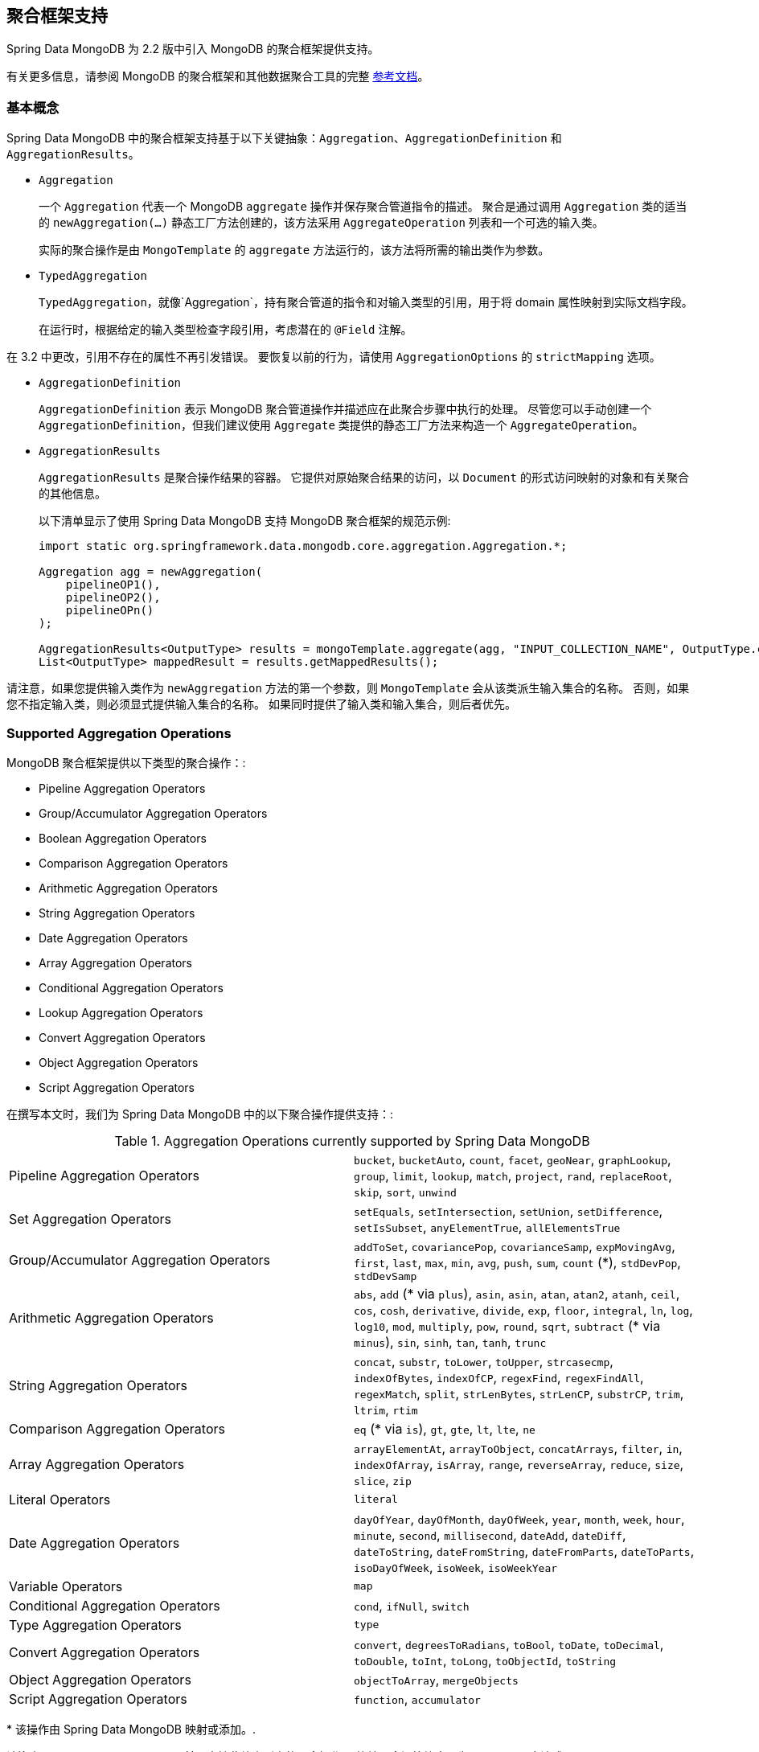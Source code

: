 [[mongo.aggregation]]
== 聚合框架支持

Spring Data MongoDB 为 2.2 版中引入 MongoDB 的聚合框架提供支持。

有关更多信息，请参阅 MongoDB 的聚合框架和其他数据聚合工具的完整 https://docs.mongodb.org/manual/aggregation/[参考文档]。

[[mongo.aggregation.basic-concepts]]
=== 基本概念

Spring Data MongoDB 中的聚合框架支持基于以下关键抽象：`Aggregation`、`AggregationDefinition` 和 `AggregationResults`。

* `Aggregation`
+
一个 `Aggregation` 代表一个 MongoDB `aggregate` 操作并保存聚合管道指令的描述。 聚合是通过调用 `Aggregation` 类的适当的 `newAggregation(…)` 静态工厂方法创建的，该方法采用 `AggregateOperation` 列表和一个可选的输入类。
+
实际的聚合操作是由 `MongoTemplate` 的 `aggregate` 方法运行的，该方法将所需的输出类作为参数。
+
* `TypedAggregation`
+
`TypedAggregation`，就像`Aggregation`，持有聚合管道的指令和对输入类型的引用，用于将 domain 属性映射到实际文档字段。
+
在运行时，根据给定的输入类型检查字段引用，考虑潜在的  `@Field`  注解。
[NOTE]
====
在 3.2 中更改，引用不存在的属性不再引发错误。 要恢复以前的行为，请使用 `AggregationOptions` 的 `strictMapping` 选项。
====
* `AggregationDefinition`
+
`AggregationDefinition` 表示 MongoDB 聚合管道操作并描述应在此聚合步骤中执行的处理。 尽管您可以手动创建一个 `AggregationDefinition`，但我们建议使用 `Aggregate` 类提供的静态工厂方法来构造一个 `AggregateOperation`。
+
* `AggregationResults`
+
`AggregationResults` 是聚合操作结果的容器。 它提供对原始聚合结果的访问，以  `Document`  的形式访问映射的对象和有关聚合的其他信息。
+
以下清单显示了使用 Spring Data MongoDB 支持 MongoDB 聚合框架的规范示例:
+
[source,java]
----
import static org.springframework.data.mongodb.core.aggregation.Aggregation.*;

Aggregation agg = newAggregation(
    pipelineOP1(),
    pipelineOP2(),
    pipelineOPn()
);

AggregationResults<OutputType> results = mongoTemplate.aggregate(agg, "INPUT_COLLECTION_NAME", OutputType.class);
List<OutputType> mappedResult = results.getMappedResults();
----

请注意，如果您提供输入类作为 `newAggregation` 方法的第一个参数，则 `MongoTemplate` 会从该类派生输入集合的名称。 否则，如果您不指定输入类，则必须显式提供输入集合的名称。 如果同时提供了输入类和输入集合，则后者优先。

[[mongo.aggregation.supported-aggregation-operations]]
=== Supported Aggregation Operations

MongoDB 聚合框架提供以下类型的聚合操作：:

* Pipeline Aggregation Operators
* Group/Accumulator Aggregation Operators
* Boolean Aggregation Operators
* Comparison Aggregation Operators
* Arithmetic Aggregation Operators
* String Aggregation Operators
* Date Aggregation Operators
* Array Aggregation Operators
* Conditional Aggregation Operators
* Lookup Aggregation Operators
* Convert Aggregation Operators
* Object Aggregation Operators
* Script Aggregation Operators

在撰写本文时，我们为 Spring Data MongoDB 中的以下聚合操作提供支持：:

.Aggregation Operations currently supported by Spring Data MongoDB
[cols="2*"]
|===
| Pipeline Aggregation Operators
| `bucket`, `bucketAuto`, `count`, `facet`, `geoNear`, `graphLookup`, `group`, `limit`, `lookup`, `match`, `project`, `rand`, `replaceRoot`, `skip`, `sort`, `unwind`

| Set Aggregation Operators
| `setEquals`, `setIntersection`, `setUnion`, `setDifference`, `setIsSubset`, `anyElementTrue`, `allElementsTrue`

| Group/Accumulator Aggregation Operators
| `addToSet`, `covariancePop`, `covarianceSamp`, `expMovingAvg`, `first`, `last`, `max`, `min`, `avg`, `push`, `sum`, `count` (+++*+++), `stdDevPop`, `stdDevSamp`

| Arithmetic Aggregation Operators
| `abs`, `add` (+++*+++ via `plus`), `asin`, `asin`, `atan`, `atan2`, `atanh`, `ceil`, `cos`, `cosh`, `derivative`, `divide`, `exp`, `floor`, `integral`, `ln`, `log`, `log10`, `mod`, `multiply`, `pow`, `round`, `sqrt`, `subtract` (+++*+++ via `minus`), `sin`, `sinh`, `tan`, `tanh`, `trunc`

| String Aggregation Operators
| `concat`, `substr`, `toLower`, `toUpper`, `strcasecmp`, `indexOfBytes`, `indexOfCP`, `regexFind`, `regexFindAll`, `regexMatch`, `split`, `strLenBytes`, `strLenCP`, `substrCP`, `trim`, `ltrim`, `rtim`

| Comparison Aggregation Operators
| `eq` (+++*+++ via `is`), `gt`, `gte`, `lt`, `lte`, `ne`

| Array Aggregation Operators
| `arrayElementAt`, `arrayToObject`, `concatArrays`, `filter`, `in`, `indexOfArray`, `isArray`, `range`, `reverseArray`, `reduce`, `size`, `slice`, `zip`

| Literal Operators
| `literal`

| Date Aggregation Operators
| `dayOfYear`, `dayOfMonth`, `dayOfWeek`, `year`, `month`, `week`, `hour`, `minute`, `second`, `millisecond`, `dateAdd`, `dateDiff`, `dateToString`, `dateFromString`, `dateFromParts`, `dateToParts`, `isoDayOfWeek`, `isoWeek`, `isoWeekYear`

| Variable Operators
| `map`

| Conditional Aggregation Operators
| `cond`, `ifNull`, `switch`

| Type Aggregation Operators
| `type`

| Convert Aggregation Operators
| `convert`, `degreesToRadians`, `toBool`, `toDate`, `toDecimal`, `toDouble`, `toInt`, `toLong`, `toObjectId`, `toString`

| Object Aggregation Operators
| `objectToArray`, `mergeObjects`

| Script Aggregation Operators
| `function`, `accumulator`

|===

+++*+++ 该操作由 Spring Data MongoDB 映射或添加。.

请注意，Spring Data MongoDB 目前不支持此处未列出的聚合操作。 比较聚合运算符表示为 `Criteria`  表达式。

[[mongo.aggregation.projection]]
=== 投影表达式

投影表达式用于定义作为特定聚合步骤结果的字段。 投影表达式可以通过 `Aggregation` 类的 `project` 方法定义，通过传递 `String` 对象列表或聚合框架 `Fields` 对象。 可以使用 `and(String)` 方法通过 fluent API 使用附加字段扩展投影，并使用 `as(String)` 方法进行别名。
请注意，您还可以使用聚合框架的 `Fields.field` 静态工厂方法定义具有别名的字段，然后您可以使用该方法构造一个新的 `Fields` 实例。 后期聚合阶段对投影字段的引用仅对包含字段的字段名称或其别名（包括新定义的字段及其别名）有效。 未包含在投影中的字段不能在以后的聚合阶段中引用。 以下清单显示了投影表达式的示例：

.Projection expression examples
====
[source,java]
----
// generates {$project: {name: 1, netPrice: 1}}
project("name", "netPrice")

// generates {$project: {thing1: $thing2}}
project().and("thing1").as("thing2")

// generates {$project: {a: 1, b: 1, thing2: $thing1}}
project("a","b").and("thing1").as("thing2")
----
====

.Multi-Stage Aggregation using Projection and Sorting
====
[source,java]
----
// generates {$project: {name: 1, netPrice: 1}}, {$sort: {name: 1}}
project("name", "netPrice"), sort(ASC, "name")

// generates {$project: {name: $firstname}}, {$sort: {name: 1}}
project().and("firstname").as("name"), sort(ASC, "name")

// does not work
project().and("firstname").as("name"), sort(ASC, "firstname")
----
====

更多项目操作示例可以在 `AggregationTests` 类中找到。 请注意，有关投影表达式的更多详细信息可以在 MongoDB 聚合框架参考文档的 https://docs.mongodb.org/manual/reference/operator/aggregation/project/#pipe._S_project[对应部分] 中找到。

[[mongo.aggregation.facet]]
=== Faceted Classification

从版本 3.4 开始，MongoDB 使用聚合框架支持分面分类。 分面分类使用组合起来创建完整分类条目的语义类别（一般或特定主题）。 流经聚合管道的文档被分类为桶。 多面分类可以在同一组输入文档上进行各种聚合，而无需多次检索输入文档。

==== Buckets

Bucket 操作根据指定的表达式和 Bucket 边界将传入文档分类为称为存储桶的组。 Bucket 操作需要分组字段或分组表达式。 您可以使用 `Aggregate` 类的 `bucket()` 和 `bucketAuto()` 方法来定义它们。 `BucketOperation` 和 `BucketAutoOperation`
可以根据输入文档的聚合表达式公开累积。 您可以使用 `with...()` 方法和 `andOutput(String)` 方法通过 fluent API 使用附加参数扩展 Bucket 操作。 您可以使用 `as(String)` 方法为操作设置别名。 每个 Bucket 在输出中表示为一个文档。

`BucketOperation` 采用一组定义的边界将传入的文档分组到这些类别中。 需要对边界进行排序。 以下清单显示了 Bucket 操作的一些示例：

.Bucket operation examples
====
[source,java]
----
// generates {$bucket: {groupBy: $price, boundaries: [0, 100, 400]}}
bucket("price").withBoundaries(0, 100, 400);

// generates {$bucket: {groupBy: $price, default: "Other" boundaries: [0, 100]}}
bucket("price").withBoundaries(0, 100).withDefault("Other");

// generates {$bucket: {groupBy: $price, boundaries: [0, 100], output: { count: { $sum: 1}}}}
bucket("price").withBoundaries(0, 100).andOutputCount().as("count");

// generates {$bucket: {groupBy: $price, boundaries: [0, 100], 5, output: { titles: { $push: "$title"}}}
bucket("price").withBoundaries(0, 100).andOutput("title").push().as("titles");
----
====

`BucketAutoOperation` 确定边界以尝试将文档平均分配到指定数量的 Bucket 中。 `BucketAutoOperation` 可选地采用粒度值，该值指定 https://en.wikipedia.org/wiki/Preferred_number[preferred number] 系列用于确保计算的边界边以首选
整数或 10 的幂结束。 以下清单显示了 Bucket 操作的示例：

.Bucket operation examples
====
[source,java]
----
// generates {$bucketAuto: {groupBy: $price, buckets: 5}}
bucketAuto("price", 5)

// generates {$bucketAuto: {groupBy: $price, buckets: 5, granularity: "E24"}}
bucketAuto("price", 5).withGranularity(Granularities.E24).withDefault("Other");

// generates {$bucketAuto: {groupBy: $price, buckets: 5, output: { titles: { $push: "$title"}}}
bucketAuto("price", 5).andOutput("title").push().as("titles");
----
====

要在桶中创建输出字段，桶操作可以通过 `andOutput()` 和 <<mongo.aggregation.projection.expressions, SpEL 表达式>> 通过 `andOutputExpression()` 使用 `AggregationExpression`。

请注意，有关 bucket 表达式的更多详细信息可以在 https://docs.mongodb.org/manual/reference/operator/aggregation/bucket/[`$bucket` 部分] 和
MongoDB 聚合框架参考文档的 https://docs.mongodb.org/manual/reference/operator/aggregation/bucketAuto/[`$bucketAuto` 部分]。

==== Multi-faceted Aggregation

多个聚合管道可用于创建多方面聚合，在单个聚合阶段内跨多个维度（或方面）表征数据。 多面聚合提供多种过滤器和分类来指导数据浏览和分析。 分面的常见实现是有多少在线零售商通过对产品价格、制造商、尺寸和其他因素应用过滤器来提供缩小搜索结果的方法。

您可以使用 `Aggregation` 类的 `facet()` 方法定义 `FacetOperation`。 您可以使用 `and()` 方法使用多个聚合管道对其进行自定义。 每个子管道在输出文档中都有自己的字段，其结果存储为文档数组。

子管道可以在分组之前投影和过滤输入文档。 常见用例包括在分类之前提取日期部分或计算。 以下清单显示了构面操作示例：

.Facet operation examples
====
[source,java]
----
// generates {$facet: {categorizedByPrice: [ { $match: { price: {$exists : true}}}, { $bucketAuto: {groupBy: $price, buckets: 5}}]}}
facet(match(Criteria.where("price").exists(true)), bucketAuto("price", 5)).as("categorizedByPrice"))

// generates {$facet: {categorizedByCountry: [ { $match: { country: {$exists : true}}}, { $sortByCount: "$country"}]}}
facet(match(Criteria.where("country").exists(true)), sortByCount("country")).as("categorizedByCountry"))

// generates {$facet: {categorizedByYear: [
//     { $project: { title: 1, publicationYear: { $year: "publicationDate"}}},
//     { $bucketAuto: {groupBy: $price, buckets: 5, output: { titles: {$push:"$title"}}}
// ]}}
facet(project("title").and("publicationDate").extractYear().as("publicationYear"),
      bucketAuto("publicationYear", 5).andOutput("title").push().as("titles"))
  .as("categorizedByYear"))
----
====

请注意，有关方面操作的更多详细信息可以在 MongoDB 聚合框架参考文档的 https://docs.mongodb.org/manual/reference/operator/aggregation/facet/[`$facet` 部分] 中找到。

[[mongo.aggregation.sort-by-count]]
==== Sort By Count

按计数排序操作根据指定表达式的值对传入文档进行分组，计算每个不同组中的文档计数，并按计数对结果进行排序。 它提供了在使用 <<mongo.aggregation.facet>> 时应用排序的便捷快捷方式。 按计数排序操作需要分组字段或分组表达式。 以下清单显示了按计数排序的示例：

.Sort by count example
====
[source,java]
----
// generates { $sortByCount: "$country" }
sortByCount("country");
----
====

按计数排序操作等价于以下 BSON（二进制 JSON）：:

----
{ $group: { _id: <expression>, count: { $sum: 1 } } },
{ $sort: { count: -1 } }
----

[[mongo.aggregation.projection.expressions]]
==== 投影表达式中的 Spring 表达式支持

我们通过 `ProjectionOperation` 和 `BucketOperation` 类的 `andExpression` 方法支持在投影表达式中使用 SpEL 表达式。 此功能允许您将所需的表达式定义为 SpEL 表达式。 在运行查询时，SpEL 表达式被转换为相应的 MongoDB 投影表达式部分。 这种安排使得表达复杂的计算变得更加容易。

===== 使用 SpEL 表达式进行复杂计算

考虑以下 SpEL 表达式:

[source,java]
----
1 + (q + 1) / (q - 1)
----

前面的表达式被翻译成下面的投影表达式部分:

[source,javascript]
----
{ "$add" : [ 1, {
    "$divide" : [ {
        "$add":["$q", 1]}, {
        "$subtract":[ "$q", 1]}
    ]
}]}
----

您可以在 <<mongo.aggregation.examples.example5>> 和 <<mongo.aggregation.examples.example6>> 中查看更多上下文中的示例。 您可以在 `SpelExpressionTransformerUnitTests` 中找到支持的 SpEL 表达式构造的更多使用示例。 下表显示了 Spring Data MongoDB 支持的 SpEL 转换：

.Supported SpEL transformations
[%header,cols="2"]
|===
| SpEL Expression
| Mongo Expression Part
| a == b
| { $eq : [$a, $b] }
| a != b
| { $ne : [$a , $b] }
| a > b
| { $gt : [$a, $b] }
| a >= b
| { $gte : [$a, $b] }
| a < b
| { $lt : [$a, $b] }
| a <= b
| { $lte : [$a, $b] }
| a + b
| { $add : [$a, $b] }
| a - b
| { $subtract : [$a, $b] }
| a * b
| { $multiply : [$a, $b] }
| a / b
| { $divide : [$a, $b] }
| a^b
| { $pow : [$a, $b] }
| a % b
| { $mod : [$a, $b] }
| a && b
| { $and : [$a, $b] }
| a \|\| b
| { $or : [$a, $b] }
| !a
| { $not : [$a] }
|===

除了上表中显示的转换之外，您还可以使用标准的 SpEL 操作，例如 `new` 来（例如）通过它们的名称（后跟要在括号中使用的参数）创建数组和引用表达式。 以下示例显示了如何以这种方式创建数组：

[source,java]
----
// { $setEquals : [$a, [5, 8, 13] ] }
.andExpression("setEquals(a, new int[]{5, 8, 13})");
----

[[mongo.aggregation.examples]]
==== Aggregation Framework Examples

本节中的示例演示了 MongoDB Aggregation Framework 与 Spring Data MongoDB 的使用模式。.

[[mongo.aggregation.examples.example1]]
===== Aggregation Framework Example 1

在这个介绍性示例中，我们想要聚合标签列表，以从 MongoDB 集合（称为 `tags`）中获取特定标签的出现计数，按出现计数按降序排序。 此示例演示了分组、排序、投影（选择）和展开（结果拆分）的用法。

[source,java]
----
class TagCount {
 String tag;
 int n;
}
----

[source,java]
----
import static org.springframework.data.mongodb.core.aggregation.Aggregation.*;

Aggregation agg = newAggregation(
    project("tags"),
    unwind("tags"),
    group("tags").count().as("n"),
    project("n").and("tag").previousOperation(),
    sort(DESC, "n")
);

AggregationResults<TagCount> results = mongoTemplate.aggregate(agg, "tags", TagCount.class);
List<TagCount> tagCount = results.getMappedResults();
----

前面的清单使用以下算法：:

. 使用 `newAggregation` 静态工厂方法创建一个新聚合，我们将聚合操作列表传递给该方法。这些聚合操作定义了我们的“聚合”的聚合管道。
. 使用 `project` 操作从输入集合中选择 `tags` 字段（字符串数组）。
. 使用 `unwind` 操作为 `tags` 数组中的每个标签生成一个新文档。
. 使用 `group` 操作为我们聚合出现次数的每个 `tags` 值定义一个组（通过使用 `count` 聚合运算符并将结果收集到一个名为 `n` 的新字段中）。
. 选择 `n` 字段并为从前一个组操作（因此调用 `previousOperation()`）生成的 ID 字段创建一个别名，名称为 `tag`。
. 使用 `sort` 操作按标签的出现次数以降序对生成的标签列表进行排序。
. 在 `MongoTemplate` 上调用 `aggregate` 方法让 MongoDB 执行实际的聚合操作，并将创建的 `Aggregation` 作为参数。

请注意，输入集合被明确指定为 `aggregate` 方法的 `tags` 参数。 如果输入集合的名称没有明确指定，它派生自作为第一个参数传递给 `newAggreation` 方法的输入类。

[[mongo.aggregation.examples.example2]]
===== Aggregation Framework Example 2

此示例基于 MongoDB 聚合框架中的 https://docs.mongodb.org/manual/tutorial/aggregation-examples/#largest-and-smallest-cities-by-state[Largest and Smallest Cities by State] 示例 文档。 我们添加了额外的排序以使用不同的 MongoDB 版本产生稳定的结果。 在这里，我们想通过使用聚合框架返回每个州的人口最小和最大的城市。 此示例演示了分组、排序和投影（选择）。

[source,java]
----
class ZipInfo {
   String id;
   String city;
   String state;
   @Field("pop") int population;
   @Field("loc") double[] location;
}

class City {
   String name;
   int population;
}

class ZipInfoStats {
   String id;
   String state;
   City biggestCity;
   City smallestCity;
}
----

[source,java]
----
import static org.springframework.data.mongodb.core.aggregation.Aggregation.*;

TypedAggregation<ZipInfo> aggregation = newAggregation(ZipInfo.class,
    group("state", "city")
       .sum("population").as("pop"),
    sort(ASC, "pop", "state", "city"),
    group("state")
       .last("city").as("biggestCity")
       .last("pop").as("biggestPop")
       .first("city").as("smallestCity")
       .first("pop").as("smallestPop"),
    project()
       .and("state").previousOperation()
       .and("biggestCity")
          .nested(bind("name", "biggestCity").and("population", "biggestPop"))
       .and("smallestCity")
          .nested(bind("name", "smallestCity").and("population", "smallestPop")),
    sort(ASC, "state")
);

AggregationResults<ZipInfoStats> result = mongoTemplate.aggregate(aggregation, ZipInfoStats.class);
ZipInfoStats firstZipInfoStats = result.getMappedResults().get(0);
----

请注意，`ZipInfo` 类映射给定输入集合的结构。 `ZipInfoStats` 类以所需的输出格式定义结构。

前面的清单使用以下算法：

. 使用 `group` 操作从输入集合中定义一个组。分组标准是“州”和“城市”字段的组合，形成了组的 ID 结构。我们使用“sum”运算符从分组元素中聚合“population”属性的值，并将结果保存在“pop”字段中。
. 使用 `sort` 操作将中间结果按 `pop`、`state` 和 `city` 字段升序排序，最小的城市在顶部，最大的城市在底部结果。请注意，对 `state` 和 `city` 的排序是针对组 ID 字段（Spring Data MongoDB 处理的）隐式执行的。
. 再次使用 `group` 操作将中间结果按 `state` 分组。请注意，`state` 再次隐式引用组 ID 字段。我们在 `project` 操作中分别调用 `last(...)` 和 `first(...)` 运算符来选择最大和最小城市的名称和人口数量。
. 从之前的“组”操作中选择“状态”字段。请注意，`state` 再次隐式引用组 ID 字段。因为我们不希望出现隐式生成的 ID，所以我们通过使用 `and(previousOperation()).exclude()` 从上一个操作中排除该 ID。因为我们想在输出类中填充嵌套的“City”结构，我们必须使用嵌套方法发出适当的子文档。
. 在 `sort` 操作中，按状态名称按升序对 `StateStats` 的结果列表进行排序。

请注意，我们从作为第一个参数传递给 `newAggregation` 方法的 `ZipInfo` 类派生输入集合的名称。

[[mongo.aggregation.examples.example3]]
===== Aggregation Framework Example 3

此示例基于 MongoDB 聚合框架中的 https://docs.mongodb.org/manual/tutorial/aggregation-examples/#states-with-populations-over-10-million[States with Populations Over 1000 万] 示例 文档。 我们添加了额外的排序以使用不同的 MongoDB 版本产生稳定的结果。 在这里，我们要使用聚合框架返回所有人口超过 1000 万的州。 此示例演示分组、排序和匹配（过滤）。

[source,java]
----
class StateStats {
   @Id String id;
   String state;
   @Field("totalPop") int totalPopulation;
}
----

[source,java]
----
import static org.springframework.data.mongodb.core.aggregation.Aggregation.*;

TypedAggregation<ZipInfo> agg = newAggregation(ZipInfo.class,
    group("state").sum("population").as("totalPop"),
    sort(ASC, previousOperation(), "totalPop"),
    match(where("totalPop").gte(10 * 1000 * 1000))
);

AggregationResults<StateStats> result = mongoTemplate.aggregate(agg, StateStats.class);
List<StateStats> stateStatsList = result.getMappedResults();
----

前面的清单使用以下算法：

. 按 `state` 字段对输入集合进行分组，并计算 `population` 字段的总和，并将结果存储在新字段 `"totalPop"` 中。
. 除了 `"totalPop"` 字段之外，还按前一个组操作的 id-reference 对中间结果进行升序排序。
. 使用接受“Criteria”查询作为参数的“match”操作过滤中间结果。

请注意，我们从作为第一个参数传递给 `newAggregation` 方法的 `ZipInfo` 类派生输入集合的名称。

[[mongo.aggregation.examples.example4]]
===== Aggregation Framework Example 4

这个例子演示了在投影操作中使用简单的算术运算。

[source,java]
----
class Product {
    String id;
    String name;
    double netPrice;
    int spaceUnits;
}
----

[source,java]
----
import static org.springframework.data.mongodb.core.aggregation.Aggregation.*;

TypedAggregation<Product> agg = newAggregation(Product.class,
    project("name", "netPrice")
        .and("netPrice").plus(1).as("netPricePlus1")
        .and("netPrice").minus(1).as("netPriceMinus1")
        .and("netPrice").multiply(1.19).as("grossPrice")
        .and("netPrice").divide(2).as("netPriceDiv2")
        .and("spaceUnits").mod(2).as("spaceUnitsMod2")
);

AggregationResults<Document> result = mongoTemplate.aggregate(agg, Document.class);
List<Document> resultList = result.getMappedResults();
----

请注意，我们从作为第一个参数传递给  `newAggregation`  方法的 `Product`  类派生输入集合的名称。

[[mongo.aggregation.examples.example5]]
===== Aggregation Framework Example 5

此示例演示了在投影操作中使用从 SpEL 表达式派生的简单算术运算。

[source,java]
----
class Product {
    String id;
    String name;
    double netPrice;
    int spaceUnits;
}
----

[source,java]
----
import static org.springframework.data.mongodb.core.aggregation.Aggregation.*;

TypedAggregation<Product> agg = newAggregation(Product.class,
    project("name", "netPrice")
        .andExpression("netPrice + 1").as("netPricePlus1")
        .andExpression("netPrice - 1").as("netPriceMinus1")
        .andExpression("netPrice / 2").as("netPriceDiv2")
        .andExpression("netPrice * 1.19").as("grossPrice")
        .andExpression("spaceUnits % 2").as("spaceUnitsMod2")
        .andExpression("(netPrice * 0.8  + 1.2) * 1.19").as("grossPriceIncludingDiscountAndCharge")

);

AggregationResults<Document> result = mongoTemplate.aggregate(agg, Document.class);
List<Document> resultList = result.getMappedResults();
----

[[mongo.aggregation.examples.example6]]
===== Aggregation Framework Example 6

此示例演示了在投影操作中使用从 SpEL 表达式派生的复杂算术运算。

Note: 传递给 `addExpression` 方法的附加参数可以根据它们的位置被索引器表达式引用。 在此示例中，我们使用 `[0]` 引用参数数组的第一个参数。 当 SpEL 表达式转换为 MongoDB 聚合框架表达式时，外部参数表达式将替换为其各自的值。

[source,java]
----
class Product {
    String id;
    String name;
    double netPrice;
    int spaceUnits;
}
----

[source,java]
----
import static org.springframework.data.mongodb.core.aggregation.Aggregation.*;

double shippingCosts = 1.2;

TypedAggregation<Product> agg = newAggregation(Product.class,
    project("name", "netPrice")
        .andExpression("(netPrice * (1-discountRate)  + [0]) * (1+taxRate)", shippingCosts).as("salesPrice")
);

AggregationResults<Document> result = mongoTemplate.aggregate(agg, Document.class);
List<Document> resultList = result.getMappedResults();
----

请注意，我们还可以在 SpEL 表达式中引用文档的其他字段。

[[mongo.aggregation.examples.example7]]
===== Aggregation Framework Example 7

此示例使用条件投影。 它源自 https://docs.mongodb.com/manual/reference/operator/aggregation/cond/[$cond 参考文档]。

[source,java]
----
public class InventoryItem {

  @Id int id;
  String item;
  String description;
  int qty;
}

public class InventoryItemProjection {

  @Id int id;
  String item;
  String description;
  int qty;
  int discount
}
----

[source,java]
----
import static org.springframework.data.mongodb.core.aggregation.Aggregation.*;

TypedAggregation<InventoryItem> agg = newAggregation(InventoryItem.class,
  project("item").and("discount")
    .applyCondition(ConditionalOperator.newBuilder().when(Criteria.where("qty").gte(250))
      .then(30)
      .otherwise(20))
    .and(ifNull("description", "Unspecified")).as("description")
);

AggregationResults<InventoryItemProjection> result = mongoTemplate.aggregate(agg, "inventory", InventoryItemProjection.class);
List<InventoryItemProjection> stateStatsList = result.getMappedResults();
----

这种一步聚合使用带有 `inventory` 集合的投影操作。 我们通过对所有 `qty` 大于或等于  `250` 的库存项目使用条件操作来预测  `discount`  字段。 对  `description` 字段执行第二个条件投影。 我们将  `Unspecified` 描述应用于所有没有  `description` 字段或具有  `null` 描述的项目。

从 MongoDB 3.6 开始，可以使用条件表达式从投影中排除字段。

.Conditional aggregation projection
====
[source,java]
----
TypedAggregation<Book> agg = Aggregation.newAggregation(Book.class,
  project("title")
    .and(ConditionalOperators.when(ComparisonOperators.valueOf("author.middle")     <1>
        .equalToValue(""))                                                          <2>
        .then("$$REMOVE")                                                           <3>
        .otherwiseValueOf("author.middle")                                          <4>
    )
	.as("author.middle"));
----
<1> 如果字段 `author.middle` 的值
<2> 不包含值，
<3> 然后使用 https://docs.mongodb.com/manual/reference/aggregation-variables/#variable.REMOVE[``$$REMOVE``] 排除该字段。
<4> 否则，添加 `author.middle` 的字段值。
====
